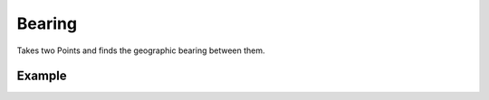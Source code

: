 Bearing
=======
Takes two Points and finds the geographic bearing between them.

Example
-------

.. jupyter-execute::

    from turfpy import measurement
    from geojson import Point, Feature

    start = Feature(geometry=Point((-75.343, 39.984)))
    end = Feature(geometry=Point((-75.534, 39.123)))
    measurement.bearing(start, end)